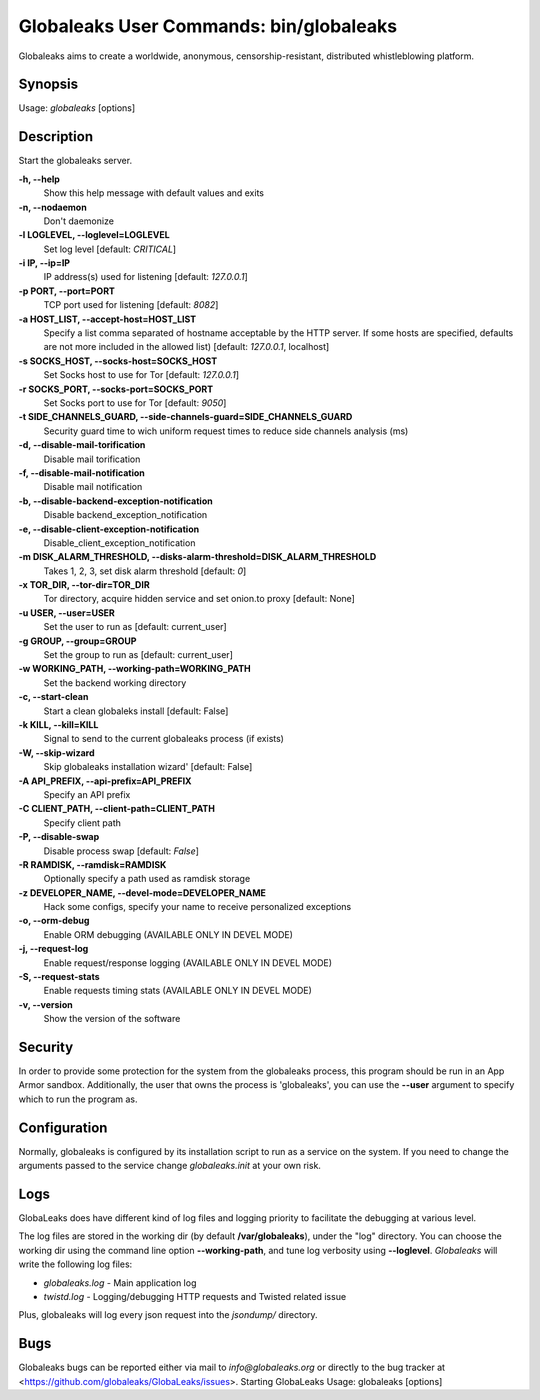 Globaleaks User Commands: bin/globaleaks
========================================

Globaleaks aims to create a worldwide, anonymous, censorship-resistant,
distributed whistleblowing platform.

Synopsis
--------
Usage: *globaleaks* [options]


Description
-----------
Start the globaleaks server.

**-h, --help**
    Show this help message with default values and exits

**-n, --nodaemon**
    Don't daemonize

**-l LOGLEVEL, --loglevel=LOGLEVEL**
    Set log level [default: `CRITICAL`]

**-i IP, --ip=IP**
    IP address(s) used for listening [default: `127.0.0.1`]

**-p PORT, --port=PORT**
    TCP port used for listening [default: `8082`]

**-a HOST_LIST, --accept-host=HOST_LIST**
    Specify a list comma separated of hostname acceptable
    by the HTTP server. If some hosts are specified,
    defaults are not more included in the allowed list)
    [default: `127.0.0.1`, localhost]

**-s SOCKS_HOST, --socks-host=SOCKS_HOST**
    Set Socks host to use for Tor [default: `127.0.0.1`]

**-r SOCKS_PORT, --socks-port=SOCKS_PORT**
    Set Socks port to use for Tor [default: `9050`]

**-t SIDE_CHANNELS_GUARD, --side-channels-guard=SIDE_CHANNELS_GUARD**
    Security guard time to wich uniform request times to
    reduce side channels analysis (ms)

**-d, --disable-mail-torification**
    Disable mail torification

**-f, --disable-mail-notification**
    Disable mail notification

**-b, --disable-backend-exception-notification**
    Disable backend_exception_notification

**-e, --disable-client-exception-notification**
    Disable_client_exception_notification

**-m DISK_ALARM_THRESHOLD, --disks-alarm-threshold=DISK_ALARM_THRESHOLD**
    Takes 1, 2, 3, set disk alarm threshold [default: `0`]

**-x TOR_DIR, --tor-dir=TOR_DIR**
    Tor directory, acquire hidden service and set onion.to proxy [default: None]

**-u USER, --user=USER**
    Set the user to run as [default: current_user]

**-g GROUP, --group=GROUP**
    Set the group to run as [default: current_user]

**-w WORKING_PATH, --working-path=WORKING_PATH**
    Set the backend working directory

**-c, --start-clean**
    Start a clean globaleks install [default: False]

**-k KILL, --kill=KILL**
    Signal to send to the current globaleaks process (if exists)

**-W, --skip-wizard**
    Skip globaleaks installation wizard' [default: False]

**-A API_PREFIX, --api-prefix=API_PREFIX**
    Specify an API prefix

**-C CLIENT_PATH, --client-path=CLIENT_PATH**
    Specify client path

**-P, --disable-swap**
    Disable process swap [default: `False`]

**-R RAMDISK, --ramdisk=RAMDISK**
    Optionally specify a path used as ramdisk storage

**-z DEVELOPER_NAME, --devel-mode=DEVELOPER_NAME**
    Hack some configs, specify your name to receive
    personalized exceptions

**-o, --orm-debug**
    Enable ORM debugging (AVAILABLE ONLY IN DEVEL MODE)

**-j, --request-log**
    Enable request/response logging (AVAILABLE ONLY IN DEVEL MODE)

**-S, --request-stats**
    Enable requests timing stats (AVAILABLE ONLY IN DEVEL MODE)

**-v, --version**
    Show the version of the software

Security
--------

In order to provide some protection for the system from the globaleaks process, this program should be run in an App Armor sandbox. Additionally, the user that owns the process is 'globaleaks', you can use the **--user** argument to specify which to run the program as.

Configuration
---------------

Normally, globaleaks is configured by its installation script to run as a service
on the system. If you need to change the arguments passed to the service change 
`globaleaks.init` at your own risk.

Logs
----

GlobaLeaks does have different kind of log files and logging priority to
facilitate the debugging at various level.

The log files are stored in the working dir (by default **/var/globaleaks**),
under the "log" directory. You can choose the working dir using the command line
option **--working-path**, and tune log verbosity using
**--loglevel**. *Globaleaks*  will write the following log files:

* `globaleaks.log` - Main application log
* `twistd.log` - Logging/debugging HTTP requests and Twisted related issue

Plus, globaleaks will log every json request into the `jsondump/` directory.

Bugs
----

Globaleaks bugs can be reported either via mail to `info@globaleaks.org` or
directly to the bug tracker at <https://github.com/globaleaks/GlobaLeaks/issues>.
Starting GlobaLeaks
Usage: globaleaks [options]
